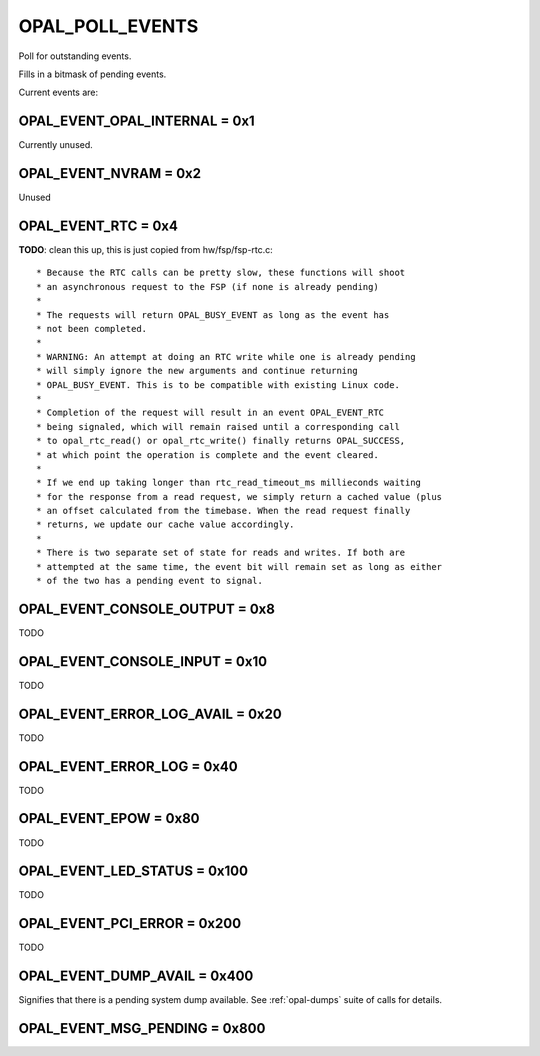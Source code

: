 .. _OPAL_POLL_EVENTS:

OPAL_POLL_EVENTS
================

Poll for outstanding events.

Fills in a bitmask of pending events.

Current events are:

OPAL_EVENT_OPAL_INTERNAL = 0x1
------------------------------
Currently unused.


OPAL_EVENT_NVRAM = 0x2
----------------------
Unused

.. _OPAL_EVENT_RTC:

OPAL_EVENT_RTC = 0x4
--------------------
**TODO**: clean this up, this is just copied from hw/fsp/fsp-rtc.c: ::

 * Because the RTC calls can be pretty slow, these functions will shoot
 * an asynchronous request to the FSP (if none is already pending)
 *
 * The requests will return OPAL_BUSY_EVENT as long as the event has
 * not been completed.
 *
 * WARNING: An attempt at doing an RTC write while one is already pending
 * will simply ignore the new arguments and continue returning
 * OPAL_BUSY_EVENT. This is to be compatible with existing Linux code.
 *
 * Completion of the request will result in an event OPAL_EVENT_RTC
 * being signaled, which will remain raised until a corresponding call
 * to opal_rtc_read() or opal_rtc_write() finally returns OPAL_SUCCESS,
 * at which point the operation is complete and the event cleared.
 *
 * If we end up taking longer than rtc_read_timeout_ms millieconds waiting
 * for the response from a read request, we simply return a cached value (plus
 * an offset calculated from the timebase. When the read request finally
 * returns, we update our cache value accordingly.
 *
 * There is two separate set of state for reads and writes. If both are
 * attempted at the same time, the event bit will remain set as long as either
 * of the two has a pending event to signal.

OPAL_EVENT_CONSOLE_OUTPUT = 0x8
-------------------------------
TODO

OPAL_EVENT_CONSOLE_INPUT = 0x10
-------------------------------
TODO

OPAL_EVENT_ERROR_LOG_AVAIL = 0x20
---------------------------------
TODO

OPAL_EVENT_ERROR_LOG = 0x40
---------------------------
TODO

OPAL_EVENT_EPOW = 0x80
----------------------
TODO

OPAL_EVENT_LED_STATUS = 0x100
-----------------------------
TODO

OPAL_EVENT_PCI_ERROR = 0x200
----------------------------
TODO

.. _OPAL_EVENT_DUMP_AVAIL:

OPAL_EVENT_DUMP_AVAIL = 0x400
-----------------------------
Signifies that there is a pending system dump available. See :ref:`opal-dumps` suite
of calls for details.

OPAL_EVENT_MSG_PENDING = 0x800
------------------------------
